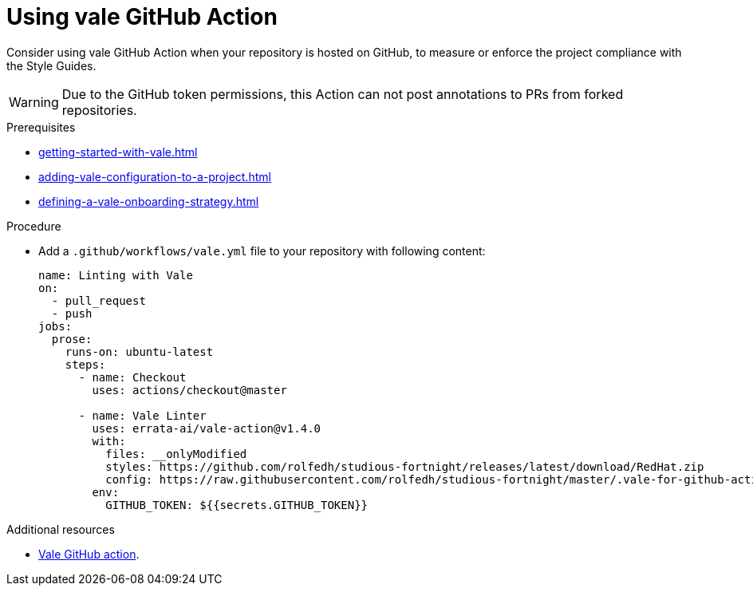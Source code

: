 :_module-type: PROCEDURE

[id="proc_using-vale-github-action_{context}"]
= Using vale GitHub Action

Consider using vale GitHub Action when your repository is hosted on GitHub, to measure or enforce the project compliance with the Style Guides.

WARNING: Due to the GitHub token permissions, this Action can not post annotations to PRs from forked repositories.

.Prerequisites

* xref:getting-started-with-vale.adoc[]
* xref:adding-vale-configuration-to-a-project.adoc[]
* xref:defining-a-vale-onboarding-strategy.adoc[]

.Procedure

* Add a `.github/workflows/vale.yml` file to your repository with following content:
+
[source,yaml]
----
name: Linting with Vale
on:
  - pull_request
  - push
jobs:
  prose:
    runs-on: ubuntu-latest
    steps:
      - name: Checkout
        uses: actions/checkout@master

      - name: Vale Linter
        uses: errata-ai/vale-action@v1.4.0
        with:
          files: __onlyModified
          styles: https://github.com/rolfedh/studious-fortnight/releases/latest/download/RedHat.zip
          config: https://raw.githubusercontent.com/rolfedh/studious-fortnight/master/.vale-for-github-action.ini
        env:
          GITHUB_TOKEN: ${{secrets.GITHUB_TOKEN}}
----

.Additional resources

* link:https://github.com/errata-ai/vale-action[Vale GitHub action].
